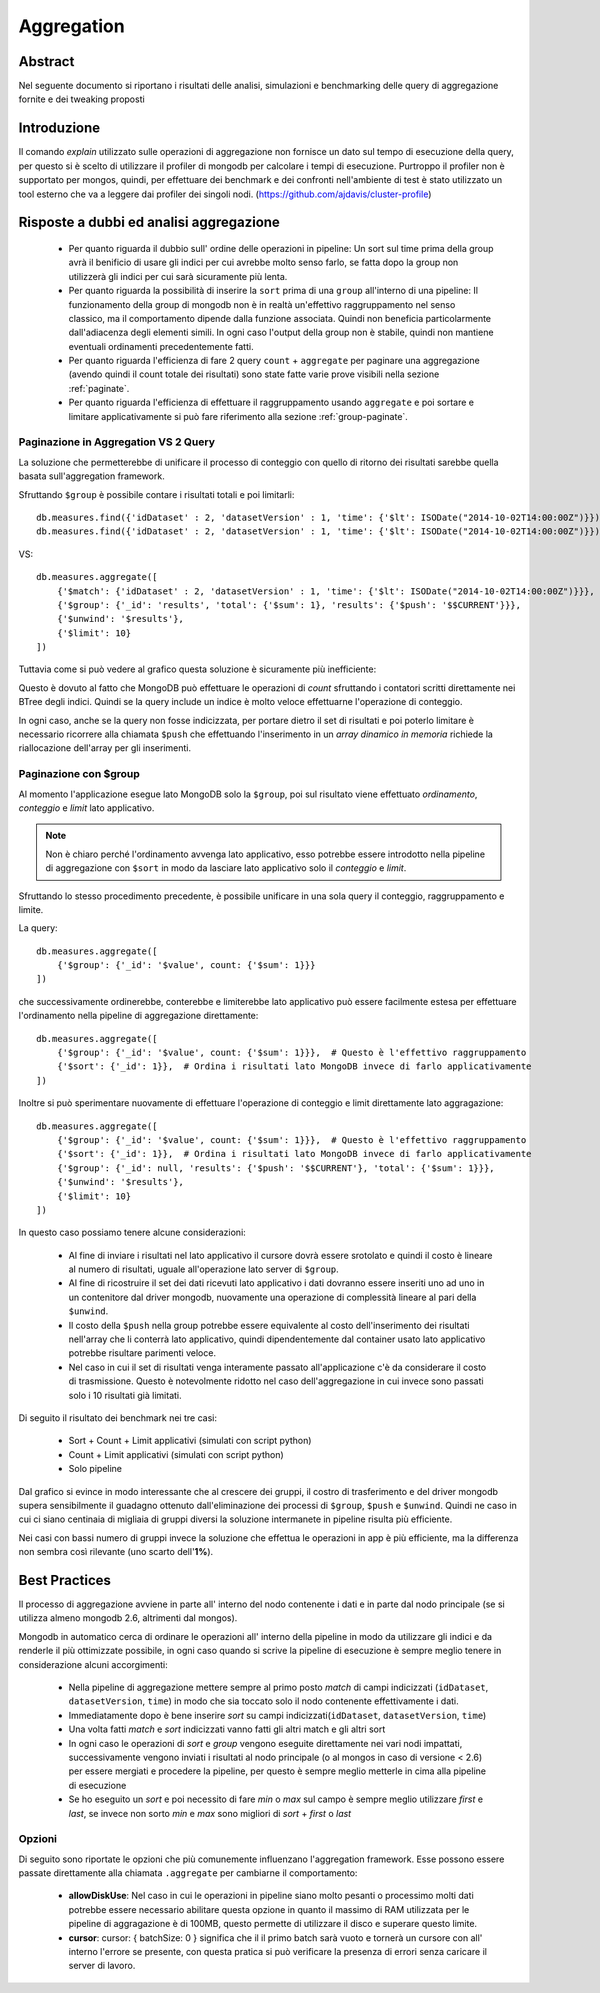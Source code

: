 ===========
Aggregation
===========

Abstract
========

Nel seguente documento si riportano i risultati delle analisi, simulazioni e
benchmarking delle query di aggregazione fornite e dei tweaking proposti

Introduzione
============

Il comando *explain* utilizzato sulle operazioni di aggregazione non fornisce
un dato sul tempo di esecuzione della query, per questo si è scelto di
utilizzare il profiler di mongodb per calcolare i tempi di esecuzione.
Purtroppo il profiler non è supportato per mongos, quindi, per effettuare dei
benchmark e dei confronti nell'ambiente di test è stato utilizzato un tool
esterno che va a leggere dai profiler dei singoli nodi.
(https://github.com/ajdavis/cluster-profile)

Risposte a dubbi ed analisi aggregazione
========================================

    * Per quanto riguarda il dubbio sull' ordine delle operazioni in pipeline: Un sort
      sul time prima della group avrà il benificio di usare gli indici per cui avrebbe
      molto senso farlo, se fatta dopo la group non utilizzerà gli indici per cui sarà
      sicuramente più lenta.
    * Per quanto riguarda la possibilità di inserire la ``sort`` prima di una ``group``
      all'interno di una pipeline: Il funzionamento della group di mongodb non è in realtà
      un'effettivo raggruppamento nel senso classico, ma il comportamento dipende dalla
      funzione associata. Quindi non beneficia particolarmente dall'adiacenza degli elementi
      simili. In ogni caso l'output della group non è stabile, quindi non mantiene
      eventuali ordinamenti precedentemente fatti.
    * Per quanto riguarda l'efficienza di fare 2 query ``count`` + ``aggregate`` per
      paginare una aggregazione (avendo quindi il count totale dei risultati) sono state
      fatte varie prove visibili nella sezione :ref:`paginate`.
    * Per quanto riguarda l'efficienza di effettuare il raggruppamento usando ``aggregate``
      e poi sortare e limitare applicativamente si può fare riferimento alla sezione
      :ref:`group-paginate`.

.. _paginate:

Paginazione in Aggregation VS 2 Query
-------------------------------------

La soluzione che permetterebbe di unificare il processo di conteggio con quello
di ritorno dei risultati sarebbe quella basata sull'aggregation framework.

Sfruttando ``$group`` è possibile contare i risultati totali e poi limitarli::

    db.measures.find({'idDataset' : 2, 'datasetVersion' : 1, 'time': {'$lt': ISODate("2014-10-02T14:00:00Z")}}).count()
    db.measures.find({'idDataset' : 2, 'datasetVersion' : 1, 'time': {'$lt': ISODate("2014-10-02T14:00:00Z")}}).limit(10)

VS::

    db.measures.aggregate([
        {'$match': {'idDataset' : 2, 'datasetVersion' : 1, 'time': {'$lt': ISODate("2014-10-02T14:00:00Z")}}},
        {'$group': {'_id': 'results', 'total': {'$sum': 1}, 'results': {'$push': '$$CURRENT'}}},
        {'$unwind': '$results'},
        {'$limit': 10}
    ])

Tuttavia come si può vedere al grafico questa soluzione è sicuramente più
inefficiente:

.. image:: _static/aggregation/aggregation_vs_2query.png

Questo è dovuto al fatto che MongoDB può effettuare le operazioni di `count`
sfruttando i contatori scritti direttamente nei BTree degli indici. Quindi se
la query include un indice è molto veloce effettuarne l'operazione di conteggio.

In ogni caso, anche se la query non fosse indicizzata, per portare dietro il set
di risultati e poi poterlo limitare è necessario ricorrere alla chiamata ``$push``
che effettuando l'inserimento in un *array dinamico in memoria* richiede la riallocazione
dell'array per gli inserimenti.

.. _group-paginate:

Paginazione con $group
----------------------

Al momento l'applicazione esegue lato MongoDB solo la ``$group``, poi sul
risultato viene effettuato *ordinamento*, *conteggio* e *limit* lato applicativo.

.. note::

    Non è chiaro perché l'ordinamento avvenga lato applicativo, esso potrebbe
    essere introdotto nella pipeline di aggregazione con ``$sort`` in modo da lasciare
    lato applicativo solo il *conteggio* e *limit*.

Sfruttando lo stesso procedimento precedente, è possibile unificare in una sola
query il conteggio, raggruppamento e limite.

La query::

    db.measures.aggregate([
        {'$group': {'_id': '$value', count: {'$sum': 1}}}
    ])

che successivamente ordinerebbe, conterebbe e limiterebbe lato applicativo può essere
facilmente estesa per effettuare l'ordinamento nella pipeline di aggregazione direttamente::

    db.measures.aggregate([
        {'$group': {'_id': '$value', count: {'$sum': 1}}},  # Questo è l'effettivo raggruppamento
        {'$sort': {'_id': 1}},  # Ordina i risultati lato MongoDB invece di farlo applicativamente
    ])

Inoltre si può sperimentare nuovamente di effettuare l'operazione di conteggio e limit
direttamente lato aggragazione::

    db.measures.aggregate([
        {'$group': {'_id': '$value', count: {'$sum': 1}}},  # Questo è l'effettivo raggruppamento
        {'$sort': {'_id': 1}},  # Ordina i risultati lato MongoDB invece di farlo applicativamente
        {'$group': {'_id': null, 'results': {'$push': '$$CURRENT'}, 'total': {'$sum': 1}}},
        {'$unwind': '$results'},
        {'$limit': 10}
    ])

In questo caso possiamo tenere alcune considerazioni:

    * Al fine di inviare i risultati nel lato applicativo il cursore dovrà essere srotolato
      e quindi il costo è lineare al numero di risultati, uguale all'operazione lato server
      di ``$group``.
    * Al fine di ricostruire il set dei dati ricevuti lato applicativo i dati dovranno essere
      inseriti uno ad uno in un contenitore dal driver mongodb, nuovamente una operazione di
      complessità lineare al pari della ``$unwind``.
    * Il costo della ``$push`` nella group potrebbe essere equivalente al costo dell'inserimento
      dei risultati nell'array che li conterrà lato applicativo, quindi dipendentemente dal
      container usato lato applicativo potrebbe risultare parimenti veloce.
    * Nel caso in cui il set di risultati venga interamente passato all'applicazione c'è da
      considerare il costo di trasmissione. Questo è notevolmente ridotto nel caso dell'aggregazione
      in cui invece sono passati solo i 10 risultati già limitati.

Di seguito il risultato dei benchmark nei tre casi:

    * Sort + Count + Limit applicativi (simulati con script python)
    * Count + Limit applicativi (simulati con script python)
    * Solo pipeline

.. image:: _static/aggregation/aggregation_group.png

Dal grafico si evince in modo interessante che al crescere dei gruppi, il costro
di trasferimento e del driver mongodb supera sensibilmente il guadagno ottenuto dall'eliminazione
dei processi di ``$group``, ``$push`` e ``$unwind``. Quindi ne caso in cui ci siano
centinaia di migliaia di gruppi diversi la soluzione intermanete in pipeline risulta più
efficiente.

Nei casi con bassi numero di gruppi invece la soluzione che effettua le operazioni in app
è più efficiente, ma la differenza non sembra così rilevante (uno scarto dell'**1%**).


Best Practices
==============

Il processo di aggregazione avviene in parte all' interno del nodo contenente i
dati e in parte dal nodo principale (se si utilizza almeno mongodb 2.6,
altrimenti dal mongos).

Mongodb in automatico cerca di ordinare le operazioni all' interno della
pipeline in modo da utilizzare gli indici e da renderle il più ottimizzate
possibile, in ogni caso quando si scrive la pipeline di esecuzione è sempre
meglio tenere in considerazione alcuni accorgimenti:

    * Nella pipeline di aggregazione mettere sempre al primo posto *match* di campi
      indicizzati (``idDataset``, ``datasetVersion``, ``time``) in modo che sia
      toccato solo il nodo contenente effettivamente i dati.
    * Immediatamente dopo è bene inserire *sort* su campi indicizzati(``idDataset``,
      ``datasetVersion``, ``time``)
    * Una volta fatti *match* e *sort* indicizzati vanno fatti gli altri match e gli
      altri sort
    * In ogni caso le operazioni di *sort* e *group* vengono eseguite direttamente
      nei vari nodi impattati, successivamente vengono inviati i risultati al nodo
      principale (o al mongos in caso di versione < 2.6) per essere mergiati e
      procedere la pipeline, per questo è sempre meglio metterle in cima alla
      pipeline di esecuzione
    * Se ho eseguito un *sort* e poi necessito di fare *min* o *max* sul campo è
      sempre meglio utilizzare *first* e *last*, se invece non sorto *min* e *max*
      sono migliori di *sort* + *first* o *last*

Opzioni
-------

Di seguito sono riportate le opzioni che più comunemente influenzano l'aggregation framework.
Esse possono essere passate direttamente alla chiamata ``.aggregate`` per cambiarne
il comportamento:

    * **allowDiskUse**: Nel caso in cui le operazioni in pipeline siano molto pesanti
      o processimo molti dati potrebbe essere necessario abilitare questa opzione in
      quanto il massimo di RAM utilizzata per le pipeline di aggragazione è di 100MB,
      questo permette di utilizzare il disco e superare questo limite.
    * **cursor**: cursor: { batchSize: 0 } significa che il il primo batch sarà vuoto
      e tornerà un cursore con all' interno l'errore se presente, con questa pratica
      si può verificare la presenza di errori senza caricare il server di lavoro.

